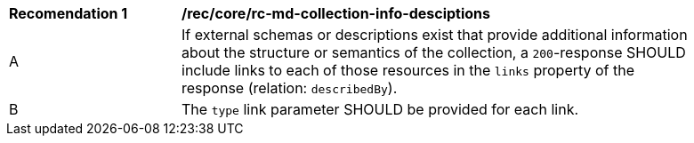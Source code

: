 [[rec_core_rc-md-collection-info-desciptions]]
[width="90%",cols="2,6a"]
|===
^|*Recomendation {counter:rec-id}* |*/rec/core/rc-md-collection-info-desciptions* 
^|A |If external schemas or descriptions exist that provide additional information about the structure or semantics of the collection, a `200`-response SHOULD include links to each of those resources in the `links` property of the response (relation: `describedBy`).
^|B |The `type` link parameter SHOULD be provided for each link.
|===
